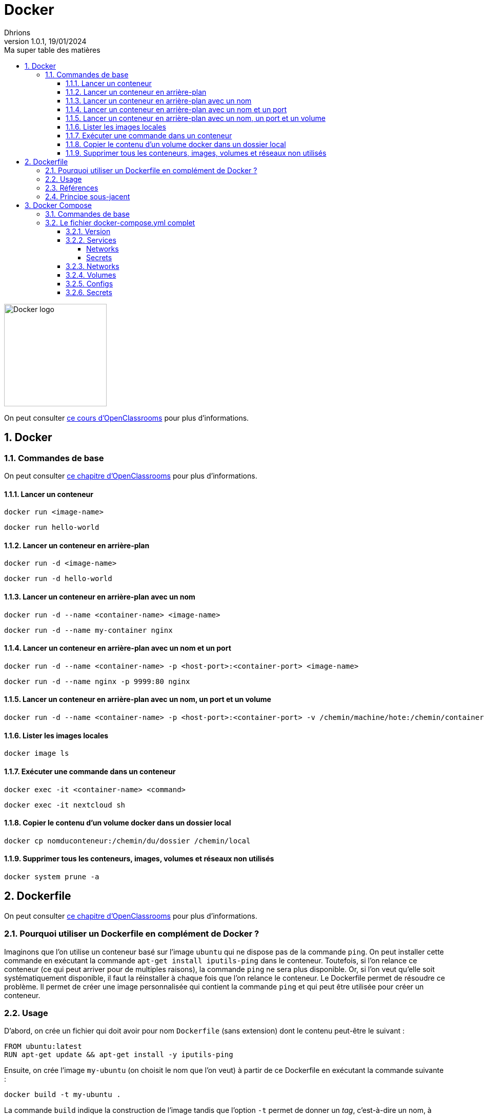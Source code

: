 = Docker
Dhrions
Version 1.0.1, 19/01/2024
// Document attributes
:sectnums:                                                          
:toc:                                                   
:toclevels: 5  
:toc-title: Ma super table des matières
:icons: font

:description: Example AsciiDoc document                             
:keywords: AsciiDoc                                                 
:imagesdir: ./images
:iconsdir: ./icons
:stylesdir: ./styles
:scriptsdir: ./js

// Mes variables
:url-wiki: https://fr.wikipedia.org/wiki
:url-wiki-Europe-Ouest: {url-wiki}/Europe_de_l%27Ouest

// This is the optional preamble (an untitled section body).
// Useful for writing simple sectionless documents consisting only of a preamble.

image::https://www.docker.com/wp-content/uploads/2023/08/logo-guide-logos-2.svg[Docker logo, 200]

On peut consulter https://openclassrooms.com/fr/courses/2035766-optimisez-votre-deploiement-en-creant-des-conteneurs-avec-docker[ce cours d'OpenClassrooms] pour plus d'informations.

== Docker

=== Commandes de base

On peut consulter https://openclassrooms.com/fr/courses/2035766-optimisez-votre-deploiement-en-creant-des-conteneurs-avec-docker/6211458-lancez-votre-premier-conteneur-en-local[ce chapitre d'OpenClassrooms] pour plus d'informations.

==== Lancer un conteneur

[source, bash]
----
docker run <image-name>
----

[source, bash]
----
docker run hello-world
----

==== Lancer un conteneur en arrière-plan

[source, bash]
----
docker run -d <image-name>
----

[source, bash]
----
docker run -d hello-world
----

==== Lancer un conteneur en arrière-plan avec un nom

[source, bash]
----
docker run -d --name <container-name> <image-name>
----

[source, bash]
----
docker run -d --name my-container nginx
----

==== Lancer un conteneur en arrière-plan avec un nom et un port

[source, bash]
----
docker run -d --name <container-name> -p <host-port>:<container-port> <image-name>
----

[source, bash]
----
docker run -d --name nginx -p 9999:80 nginx
----

==== Lancer un conteneur en arrière-plan avec un nom, un port et un volume

[source, bash]
----
docker run -d --name <container-name> -p <host-port>:<container-port> -v /chemin/machine/hote:/chemin/container/docker <image-name>
----

==== Lister les images locales

[source, bash]
----
docker image ls
----

==== Exécuter une commande dans un conteneur

[source, bash]
----
docker exec -it <container-name> <command>
----

[source, bash]
----
docker exec -it nextcloud sh
----

==== Copier le contenu d'un volume docker dans un dossier local

[source, bash]
----
docker cp nomduconteneur:/chemin/du/dossier /chemin/local
----

==== Supprimer tous les conteneurs, images, volumes et réseaux non utilisés

[source, bash]
----
docker system prune -a
----

== Dockerfile

On peut consulter https://openclassrooms.com/fr/courses/2035766-optimisez-votre-deploiement-en-creant-des-conteneurs-avec-docker/6211517-creez-votre-premier-dockerfile[ce chapitre d'OpenClassrooms] pour plus d'informations.

=== Pourquoi utiliser un Dockerfile en complément de Docker ?

Imaginons que l'on utilise un conteneur basé sur l'image `ubuntu` qui ne dispose pas de la commande `ping`.
On peut installer cette commande en exécutant la commande `apt-get install iputils-ping` dans le conteneur.
Toutefois, si l'on relance ce conteneur (ce qui peut arriver pour de multiples raisons), la commande `ping` ne sera plus disponible.
Or, si l'on veut qu'elle soit systématiquement disponible, il faut la réinstaller à chaque fois que l'on relance le conteneur.
Le Dockerfile permet de résoudre ce problème.
Il permet de créer une image personnalisée qui contient la commande `ping` et qui peut être utilisée pour créer un conteneur.

=== Usage

D'abord, on crée un fichier qui doit avoir pour nom `Dockerfile` (sans extension) dont le contenu peut-être le suivant :

[source, docker]
----
FROM ubuntu:latest
RUN apt-get update && apt-get install -y iputils-ping
----

Ensuite, on crée l'image `my-ubuntu` (on choisit le nom que l'on veut) à partir de ce Dockerfile en exécutant la commande suivante :

[source, bash]
----
docker build -t my-ubuntu .
----

La commande `build` indique la construction de l'image tandis que l'option `-t` permet de donner un _tag_, c'est-à-dire un nom, à l'image.

On peut ensuite créer un conteneur à partir de cette image en exécutant la commande suivante :

[source, bash]
----
docker run -it my-ubuntu
----

=== Références

Il y a 18 différentes références d'un Dockerfile (cf. https://docs.docker.com/engine/reference/builder/[documentation officielle de Docker]) :

. *`FROM`* : l'image de base ;
. *`RUN`* : les commandes à exécuter ;
. *`CMD`* : les arguments de la commande à lancer.
. *`LABEL`* : les labels ;
. `MAINTAINER` (_deprecated_): le mainteneur ;
. *`EXPOSE`* : les ports à exposer ;
. *`ENV`* : les variables d'environnement ;
. *`ADD`* : les fichiers à ajouter ;
. *`COPY`* : les fichiers à copier ;
. `ENTRYPOINT` : la commande à lancer ;
. *`VOLUME`* : les volumes ;
. `USER` : l'utilisateur ;
. *`WORKDIR`* : le répertoire de travail ;
. `ARG` : les arguments ;
. `ONBUILD` : les commandes à exécuter lors de la construction d'une image enfant.
. `STOPSIGNAL` : le signal d'arrêt ;
. `HEALTHCHECK` : la commande de santé ;
. `SHELL` : le shell.

=== Principe sous-jacent

Chaque ligne d'un Dockerfile (sauf celle avec FROM) va créer une nouvelle couche.
Le système va ensuite créer une image à partir de ces couches.

Les couches peuvent resservir à la création d'autres images.

Ainsi, on considère le Dockerfile suivant :

[source, docker]
----
FROM ubuntu:latest
RUN apt-get update && apt-get install -y iputils-ping
----

Une couche est créée pour l'instruction `RUN`.

On crée ensuite le Dockerfile suivant :

[source, docker]
----
FROM ubuntu:latest
RUN apt-get update && apt-get install -y iputils-ping
RUN apt-get install -y curl
----

La couche pour la première instruction `RUN` existe déjà et n'a donc besoin d'être recréée (ce qui économise du temps de construction de l'image).
La couche pour la deuxième instruction `RUN` en revanche n'existe pas et doit donc être créée.

L'image créee à partir de ce Dockerfile est fabriquée à partir de deux couches.

En revanche, si l'on crée le Dockerfile suivant :

[source, docker]
----
FROM ubuntu:latest
RUN apt-get update && apt-get install -y iputils-ping && apt-get install -y curl
----

Une seule couche est créée pour l'instruction `RUN`.

== Docker Compose

=== Commandes de base

[source, bash]
----
# Lancer les services
docker-compose up

# Lancer les services en arrière-plan
docker-compose up -d

# Lancer un service en particulier
docker-compose up nomduservice

# Lancer un service en particulier en arrière-plan
docker-compose up -d nomduservice
----

=== Le fichier docker-compose.yml complet

Il y a 6 _top-level elements_ (cf. https://docs.docker.com/compose/compose-file/[documentation officielle de Docker Compose]) :

- `version` : la version de la syntaxe du fichier (cf. https://docs.docker.com/compose/compose-file/04-version-and-name/[documentation officielle de Docker Compose]) ;
- `services` : les services à lancer (cf. https://docs.docker.com/compose/compose-file/05-services/[documentation officielle de Docker Compose]);
- `networks` : les réseaux à créer (cf. https://docs.docker.com/compose/compose-file/06-networks/[documentation officielle de Docker Compose]);
- `volumes` : les volumes à créer ;
- `configs` : les fichiers de configuration à créer ;
- `secrets` : les secrets à créer.

Un seul _top-level element_ est obligatoire : `services` (cf. https://docs.docker.com/compose/compose-file/03-compose-file/[documentation officielle de Docker Compose]).

Les deux extraits de code suivants sont équivalents :

----
top-level-element:
    element1:
        sub-element1: "abcdefgh"
----

----
top-level-element:
    element1:
        sub-element1=abcdefgh
----

CAUTION:: Dans ce dernier cas, il faut veiller à ne pas mettre de guillemets autour de la valeur (il faut bien écrire `sub-element1=abcdefgh` et non `sub-element1="abcdefgh"`).
Cela peut être source de problèmes.

==== Version

==== Services

D'après https://docs.docker.com/compose/compose-file/05-services/[la documentation officielle de Docker Compose], il existe 83 attributs pour les services.
Parmi ceux-là, les deux plus importants sont :

. `image` : l'image à utiliser (cf. https://docs.docker.com/compose/compose-file/05-services/#image[documentation officielle de Docker Compose]) ;
. `build` : les options de build (cf. https://docs.docker.com/compose/compose-file/05-services/#build[documentation officielle de Docker Compose]).

NOTE:: En effet, pour construire un service, il faut utiliser une image.
Soit on utilise une image déjà existante (`image`), soit on construit une image (`build`).

Les autres attributs importants sont :

. `container_name` : le nom du conteneur (cf. https://docs.docker.com/compose/compose-file/05-services/#container_name[documentation officielle de Docker Compose]) ;
. `command` : la commande à lancer (cf. https://docs.docker.com/compose/compose-file/05-services/#command[documentation officielle de Docker Compose]) ;
. `environment` : les variables d'environnement (cf. https://docs.docker.com/compose/compose-file/05-services/#environment[documentation officielle de Docker Compose]) ;
. `ports` : les ports à exposer (cf. https://docs.docker.com/compose/compose-file/05-services/#ports[documentation officielle de Docker Compose]) ;
. `volumes` : les volumes à monter (cf. https://docs.docker.com/compose/compose-file/05-services/#volumes[documentation officielle de Docker Compose]) ;
. `networks` : les réseaux à utiliser (cf. https://docs.docker.com/compose/compose-file/05-services/#networks[documentation officielle de Docker Compose]) ;
. `depends_on` : les dépendances (cf. https://docs.docker.com/compose/compose-file/05-services/#depends_on[documentation officielle de Docker Compose]) ;
. `restart` : la politique de redémarrage (cf. https://docs.docker.com/compose/compose-file/05-services/#restart[documentation officielle de Docker Compose]) ;
. `labels` : les labels (cf. https://docs.docker.com/compose/compose-file/05-services/#labels[documentation officielle de Docker Compose]).

===== Networks

La rubrique `networks` du _top-level element_ `services` indique les paramètres réseaux du service considéré (cf. https://docs.docker.com/compose/compose-file/05-services/#networks[documentation officielle de Docker Compose]).

Un des attributs intéressants est `aliases` (cf. https://docs.docker.com/compose/compose-file/05-services/#aliases[documenation officielle]).
Il permet de donner un ou plusieurs noms d'hôte supplémentaires au conteneur considéré.

Ainsi, si l'on considère l'extrait de code suivant :

[source, yml]
----
services:
  some-service:
    container_name: mycontainer
    networks:
      some-network:
        aliases:
          - alias1
          - alias3
      other-network:
        aliases:
          - alias2
----

Si nous avons un autre conteneur sur le réseau `some-network`, il pourra pinguer le container `mycontainer` en tapant l'une des commandes suivantes :

[source, bash]
----
ping mycontainer
ping alias1
ping alias3
----

Si nous avons un autre conteneur sur le réseau `some-network`, il pourra pinguer le container `mycontainer` en tapant l'une des commandes suivantes :

[source, bash]
----
ping mycontainer
ping alias2
----

===== Secrets


==== Networks

D'après https://docs.docker.com/compose/compose-file/06-networks/#attachable[la documentation officielle de Docker Compose], il existe 9 attributs :

. `driver` : le driver du réseau (cf. https://docs.docker.com/compose/compose-file/06-networks/#driver[documentation officielle de Docker Compose]) ;
. `driver_opts` : les options du driver (cf. https://docs.docker.com/compose/compose-file/06-networks/#driver_opts[documentation officielle de Docker Compose]) ;
. `attachable` : si le réseau est attachable (cf. https://docs.docker.com/compose/compose-file/06-networks/#attachable[documentation officielle de Docker Compose]) ;
. `enable_ipv6` : si le réseau supporte l'IPv6 (cf. https://docs.docker.com/compose/compose-file/06-networks/#enable_ipv6[documentation officielle de Docker Compose]) ;
. `external` : si le réseau est externe (cf. https://docs.docker.com/compose/compose-file/06-networks/#external[documentation officielle de Docker Compose]) ;
. `ipam` : les options du driver IPAM (cf. https://docs.docker.com/compose/compose-file/06-networks/#ipam[documentation officielle de Docker Compose]) ;
. `internal` : si le réseau est interne (cf. https://docs.docker.com/compose/compose-file/06-networks/#internal[documentation officielle de Docker Compose]) ;
. `labels` : les labels du réseau (cf. https://docs.docker.com/compose/compose-file/06-networks/#labels[documentation officielle de Docker Compose]) ;
. `name` : le nom du réseau (cf. https://docs.docker.com/compose/compose-file/06-networks/#name[documentation officielle de Docker Compose]).

==== Volumes

==== Configs

==== Secrets